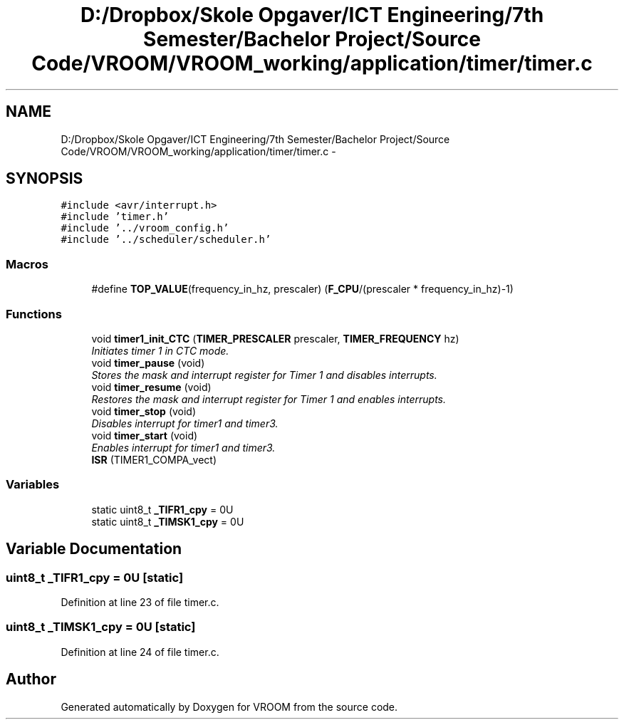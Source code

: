 .TH "D:/Dropbox/Skole Opgaver/ICT Engineering/7th Semester/Bachelor Project/Source Code/VROOM/VROOM_working/application/timer/timer.c" 3 "Thu Dec 11 2014" "Version v0.01" "VROOM" \" -*- nroff -*-
.ad l
.nh
.SH NAME
D:/Dropbox/Skole Opgaver/ICT Engineering/7th Semester/Bachelor Project/Source Code/VROOM/VROOM_working/application/timer/timer.c \- 
.SH SYNOPSIS
.br
.PP
\fC#include <avr/interrupt\&.h>\fP
.br
\fC#include 'timer\&.h'\fP
.br
\fC#include '\&.\&./vroom_config\&.h'\fP
.br
\fC#include '\&.\&./scheduler/scheduler\&.h'\fP
.br

.SS "Macros"

.in +1c
.ti -1c
.RI "#define \fBTOP_VALUE\fP(frequency_in_hz, prescaler)   (\fBF_CPU\fP/(prescaler * frequency_in_hz)-1)"
.br
.in -1c
.SS "Functions"

.in +1c
.ti -1c
.RI "void \fBtimer1_init_CTC\fP (\fBTIMER_PRESCALER\fP prescaler, \fBTIMER_FREQUENCY\fP hz)"
.br
.RI "\fIInitiates timer 1 in CTC mode\&. \fP"
.ti -1c
.RI "void \fBtimer_pause\fP (void)"
.br
.RI "\fIStores the mask and interrupt register for Timer 1 and disables interrupts\&. \fP"
.ti -1c
.RI "void \fBtimer_resume\fP (void)"
.br
.RI "\fIRestores the mask and interrupt register for Timer 1 and enables interrupts\&. \fP"
.ti -1c
.RI "void \fBtimer_stop\fP (void)"
.br
.RI "\fIDisables interrupt for timer1 and timer3\&. \fP"
.ti -1c
.RI "void \fBtimer_start\fP (void)"
.br
.RI "\fIEnables interrupt for timer1 and timer3\&. \fP"
.ti -1c
.RI "\fBISR\fP (TIMER1_COMPA_vect)"
.br
.in -1c
.SS "Variables"

.in +1c
.ti -1c
.RI "static uint8_t \fB_TIFR1_cpy\fP = 0U"
.br
.ti -1c
.RI "static uint8_t \fB_TIMSK1_cpy\fP = 0U"
.br
.in -1c
.SH "Variable Documentation"
.PP 
.SS "uint8_t _TIFR1_cpy = 0U\fC [static]\fP"

.PP
Definition at line 23 of file timer\&.c\&.
.SS "uint8_t _TIMSK1_cpy = 0U\fC [static]\fP"

.PP
Definition at line 24 of file timer\&.c\&.
.SH "Author"
.PP 
Generated automatically by Doxygen for VROOM from the source code\&.
